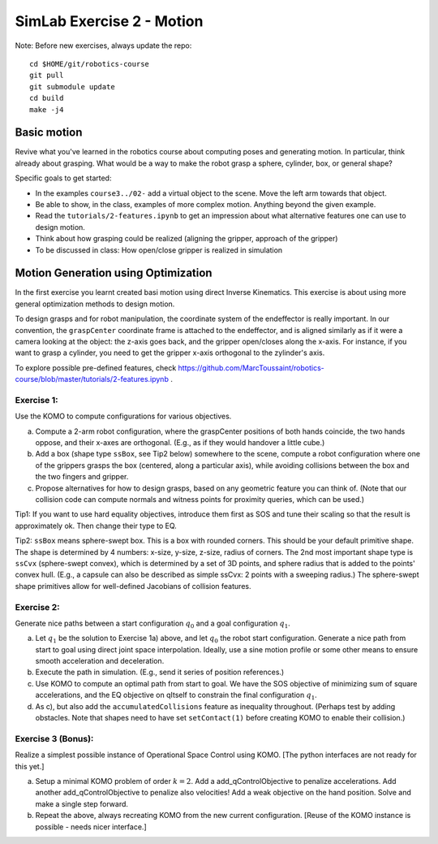 ============================
 SimLab Exercise 2 - Motion
============================

Note: Before new exercises, always update the repo::

  cd $HOME/git/robotics-course
  git pull
  git submodule update
  cd build
  make -j4


Basic motion
============

Revive what you've learned in the robotics course about computing
poses and generating motion. In particular, think already about
grasping. What would be a way to make the robot grasp a sphere,
cylinder, box, or general shape?

Specific goals to get started:

* In the examples ``course3../02-`` add a virtual object to the scene. Move the left arm towards that object.
* Be able to show, in the class, examples of more complex motion. Anything beyond the given example.
* Read the ``tutorials/2-features.ipynb`` to get an impression about what alternative features one can use to design motion.
* Think about how grasping could be realized (aligning the gripper, approach of the gripper)
* To be discussed in class: How open/close gripper is realized in simulation

  
Motion Generation using Optimization
====================================

In the first exercise you learnt created basi motion using direct
Inverse Kinematics. This exercise is about using more general
optimization methods to design motion.

To design grasps and for robot manipulation, the coordinate system of
the endeffector is really important. In our convention, the
``graspCenter`` coordinate frame is attached to the endeffector, and
is aligned similarly as if it were a camera looking at the object: the
z-axis goes back, and the gripper open/closes along the x-axis. For
instance, if you want to grasp a cylinder, you need to get the gripper
x-axis orthogonal to the zylinder's axis.

To explore possible pre-defined features, check https://github.com/MarcToussaint/robotics-course/blob/master/tutorials/2-features.ipynb .


Exercise 1:
-----------

Use the KOMO to compute configurations for various objectives.

a) Compute a 2-arm robot configuration, where the graspCenter positions of both hands coincide, the two hands oppose, and their x-axes are orthogonal. (E.g., as if they would handover a little cube.) 
b) Add a box (shape type ``ssBox``, see Tip2 below)  somewhere to the scene, compute a robot configuration where one of the grippers grasps the box (centered, along a particular axis), while avoiding collisions between the box and the two fingers and gripper.
c) Propose alternatives for how to design grasps, based on any geometric feature you can think of. (Note that our collision code can compute normals and witness points for proximity queries, which can be used.)

Tip1: If you want to use hard equality objectives, introduce them first as SOS and tune their scaling so that the result is approximately ok. Then change their type to EQ.

Tip2: ``ssBox`` means sphere-swept box. This is a box with rounded corners. This should be your default primitive shape. The shape is determined by 4 numbers: x-size, y-size, z-size, radius of corners. The 2nd most important shape type is ``ssCvx`` (sphere-swept convex), which is determined by a set of 3D points, and sphere radius that is added to the points' convex hull. (E.g., a capsule can also be described as simple ssCvx: 2 points with a sweeping radius.) The sphere-swept shape primitives allow for well-defined Jacobians of collision features.


Exercise 2:
-----------

Generate nice paths between a  start configuration :math:`q_0` and a goal configuration :math:`q_1`.


a) Let :math:`q_1` be the solution to Exercise 1a) above, and let :math:`q_0` the robot start configuration. Generate a nice path from start to goal using direct joint space interpolation. Ideally, use a sine motion profile or some other means to ensure smooth acceleration and deceleration.
b) Execute the path in simulation. (E.g., send it series of position references.)
c) Use KOMO to compute an optimal path from start to goal. We have the SOS objective of minimizing sum of square accelerations, and the EQ objective on qItself to constrain the final configuration :math:`q_1`.
d) As c), but also add the ``accumulatedCollisions`` feature as inequality throughout. (Perhaps test by adding obstacles. Note that shapes need to have set ``setContact(1)`` before creating KOMO to enable their collision.)


Exercise 3 (Bonus):
-------------------

Realize a simplest possible instance of Operational Space Control using KOMO. [The python interfaces are not ready for this yet.]

a) Setup a minimal KOMO problem of order :math:`k=2`. Add a add_qControlObjective to penalize accelerations. Add another add_qControlObjective to penalize also velocities! Add a weak objective on the hand position. Solve and make a single step forward.
b) Repeat the above, always recreating KOMO from the new current configuration. [Reuse of the KOMO instance is possible - needs nicer interface.]


